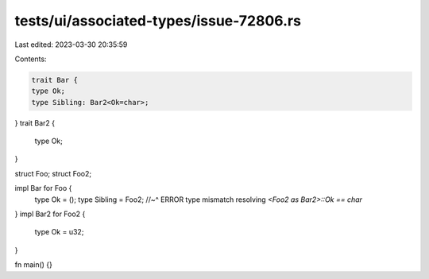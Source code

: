 tests/ui/associated-types/issue-72806.rs
========================================

Last edited: 2023-03-30 20:35:59

Contents:

.. code-block:: rs

    trait Bar {
    type Ok;
    type Sibling: Bar2<Ok=char>;
}
trait Bar2 {
    type Ok;
}

struct Foo;
struct Foo2;

impl Bar for Foo {
    type Ok = ();
    type Sibling = Foo2;
    //~^ ERROR type mismatch resolving `<Foo2 as Bar2>::Ok == char`
}
impl Bar2 for Foo2 {
    type Ok = u32;
}

fn main() {}


